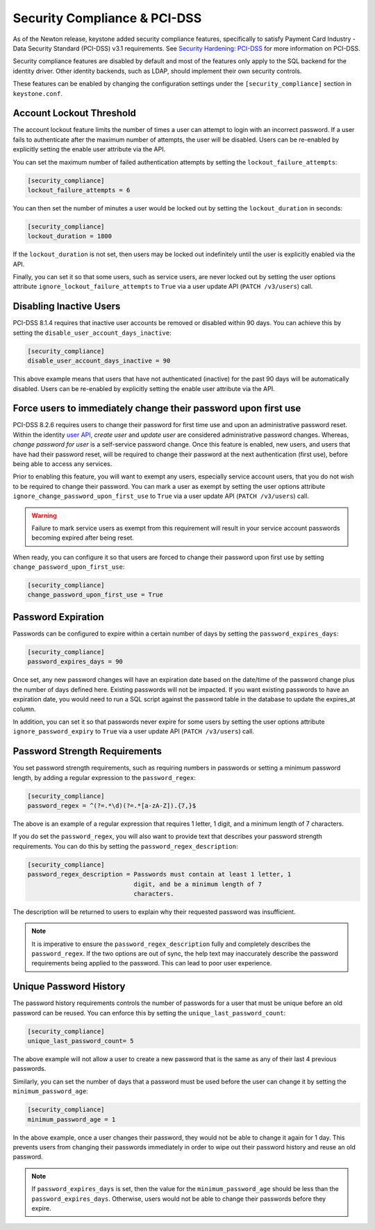 ..
    Licensed under the Apache License, Version 2.0 (the "License"); you may not
    use this file except in compliance with the License. You may obtain a copy
    of the License at

        http://www.apache.org/licenses/LICENSE-2.0

    Unless required by applicable law or agreed to in writing, software
    distributed under the License is distributed on an "AS IS" BASIS, WITHOUT
    WARRANTIES OR CONDITIONS OF ANY KIND, either express or implied. See the
    License for the specific language governing permissions and limitations
    under the License.

=============================
Security Compliance & PCI-DSS
=============================

As of the Newton release, keystone added security compliance features,
specifically to satisfy Payment Card Industry - Data Security Standard
(PCI-DSS) v3.1 requirements.  See `Security Hardening: PCI-DSS
<https://specs.openstack.org/openstack/keystone-specs/specs/keystone/newton/
pci-dss.html>`_ for more information on PCI-DSS.

Security compliance features are disabled by default and most of the features
only apply to the SQL backend for the identity driver. Other identity backends,
such as LDAP, should implement their own security controls.

These features can be enabled by changing the configuration settings under the
``[security_compliance]`` section in ``keystone.conf``.

Account Lockout Threshold
-------------------------

The account lockout feature limits the number of times a user can attempt to
login with an incorrect password. If a user fails to authenticate after the
maximum number of attempts, the user will be disabled. Users can be re-enabled
by explicitly setting the enable user attribute via the API.

You can set the maximum number of failed authentication attempts by setting
the ``lockout_failure_attempts``:

.. code-block:: ini

    [security_compliance]
    lockout_failure_attempts = 6

You can then set the number of minutes a user would be locked out by setting
the ``lockout_duration`` in seconds:

.. code-block:: ini

    [security_compliance]
    lockout_duration = 1800

If the ``lockout_duration`` is not set, then users may be locked out
indefinitely until the user is explicitly enabled via the API.

Finally, you can set it so that some users, such as service users, are never
locked out by setting the user options attribute
``ignore_lockout_failure_attempts`` to ``True`` via a user update API
(``PATCH /v3/users``) call.

Disabling Inactive Users
------------------------

PCI-DSS 8.1.4 requires that inactive user accounts be removed or disabled
within 90 days.  You can achieve this by setting the
``disable_user_account_days_inactive``:

.. code-block:: ini

    [security_compliance]
    disable_user_account_days_inactive = 90

This above example means that users that have not authenticated (inactive) for
the past 90 days will be automatically disabled. Users can be re-enabled by
explicitly setting the enable user attribute via the API.

Force users to immediately change their password upon first use
---------------------------------------------------------------

PCI-DSS 8.2.6 requires users to change their password for first time use and
upon an administrative password reset. Within the identity `user API`_,
`create user` and `update user` are considered administrative password
changes. Whereas, `change password for user` is a self-service password
change. Once this feature is enabled, new users, and users that have had their
password reset, will be required to change their password at the next
authentication (first use), before being able to access any services.

Prior to enabling this feature, you will want to exempt any users, especially
service account users, that you do not wish to be required to change their
password. You can mark a user as exempt by setting the user options attribute
``ignore_change_password_upon_first_use`` to ``True`` via a user update API
(``PATCH /v3/users``) call.

.. WARNING::

    Failure to mark service users as exempt from this requirement will result
    in your service account passwords becoming expired after being reset.

When ready, you can configure it so that users are forced to change their
password upon first use by setting ``change_password_upon_first_use``:

.. code-block:: ini

    [security_compliance]
    change_password_upon_first_use = True

.. _`user API`: http://developer.openstack.org/api-ref/identity/v3/index.html#users

Password Expiration
-------------------

Passwords can be configured to expire within a certain number of days by
setting the ``password_expires_days``:

.. code-block:: ini

    [security_compliance]
    password_expires_days = 90

Once set, any new password changes will have an expiration date based on the
date/time of the password change plus the number of days defined here. Existing
passwords will not be impacted. If you want existing passwords to have an
expiration date, you would need to run a SQL script against the password table
in the database to update the expires_at column.

In addition, you can set it so that passwords never expire for some users by
setting the user options attribute ``ignore_password_expiry`` to ``True`` via
a user update API (``PATCH /v3/users``) call.

Password Strength Requirements
------------------------------

You set password strength requirements, such as requiring numbers in passwords
or setting a minimum password length, by adding a regular expression to the
``password_regex``:

.. code-block:: ini

    [security_compliance]
    password_regex = ^(?=.*\d)(?=.*[a-zA-Z]).{7,}$

The above is an example of a regular expression that requires 1 letter, 1
digit, and a minimum length of 7 characters.

If you do set the ``password_regex``, you will also want to provide text that
describes your password strength requirements. You can do this by setting the
``password_regex_description``:

.. code-block:: ini

    [security_compliance]
    password_regex_description = Passwords must contain at least 1 letter, 1
                                 digit, and be a minimum length of 7
                                 characters.

The description will be returned to users to explain why their requested
password was insufficient.

.. NOTE::

    It is imperative to ensure the ``password_regex_description`` fully and
    completely describes the ``password_regex``. If the two options are out of
    sync, the help text may inaccurately describe the password requirements
    being applied to the password. This can lead to poor user experience.

Unique Password History
-----------------------

The password history requirements controls the number of passwords for a user
that must be unique before an old password can be reused. You can enforce this
by setting the ``unique_last_password_count``:

.. code-block:: ini

    [security_compliance]
    unique_last_password_count= 5

The above example will not allow a user to create a new password that is the
same as any of their last 4 previous passwords.

Similarly, you can set the number of days that a password must be used before
the user can change it by setting the ``minimum_password_age``:

.. code-block:: ini

    [security_compliance]
    minimum_password_age = 1

In the above example, once a user changes their password, they would not be
able to change it again for 1 day. This prevents users from changing their
passwords immediately in order to wipe out their password history and reuse an
old password.

.. NOTE::

    If ``password_expires_days`` is set, then the value for the
    ``minimum_password_age`` should be less than the ``password_expires_days``.
    Otherwise, users would not be able to change their passwords before they
    expire.
